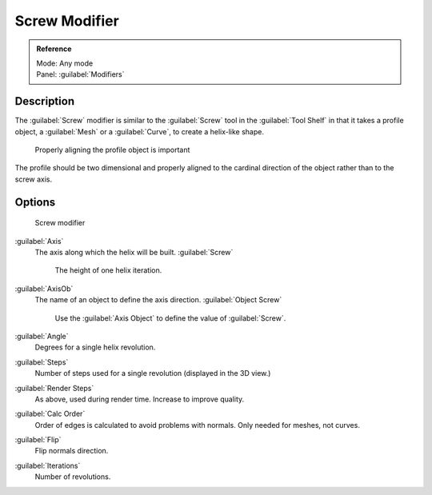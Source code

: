 
Screw Modifier
==============


.. admonition:: Reference
   :class: refbox

   | Mode:     Any mode
   | Panel:    :guilabel:`Modifiers`


Description
-----------

The :guilabel:`Screw` modifier is similar to the :guilabel:`Screw` tool in the :guilabel:`Tool
Shelf` in that it takes a profile object, a :guilabel:`Mesh` or a :guilabel:`Curve`\ ,
to create a helix-like shape.


.. figure:: /images/25-Manual-Modifiers-Screw-align.jpg
   :width: 600px
   :figwidth: 600px

   Properly aligning the profile object is important


The profile should be two dimensional and properly aligned to the cardinal direction of the
object rather than to the screw axis.


Options
-------


.. figure:: /images/25-Manual-Modifiers-Screw.jpg

   Screw modifier


:guilabel:`Axis`
   The axis along which the helix will be built.
   :guilabel:`Screw`
      The height of one helix iteration.
:guilabel:`AxisOb`
   The name of an object to define the axis direction.
   :guilabel:`Object Screw`
      Use the :guilabel:`Axis Object` to define the value of :guilabel:`Screw`\ .
:guilabel:`Angle`
   Degrees for a single helix revolution.
:guilabel:`Steps`
   Number of steps used for a single revolution (displayed in the 3D view.)
:guilabel:`Render Steps`
   As above, used during render time.  Increase to improve quality.
:guilabel:`Calc Order`
   Order of edges is calculated to avoid problems with normals.  Only needed for meshes, not curves.
:guilabel:`Flip`
   Flip normals direction.
:guilabel:`Iterations`
   Number of revolutions.


